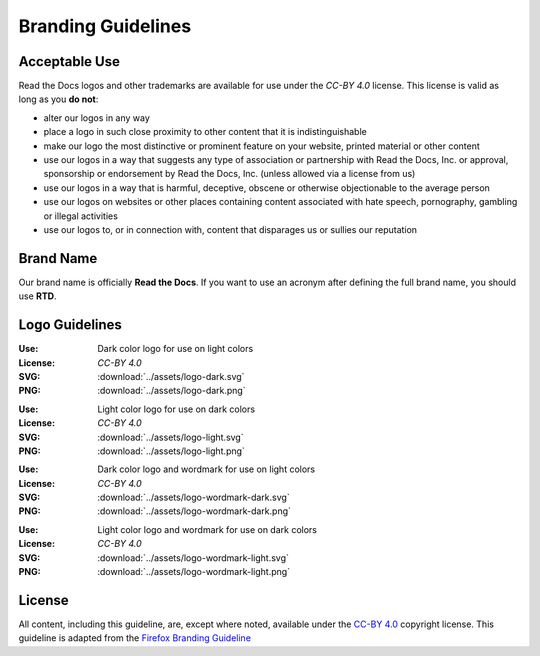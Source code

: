 Branding Guidelines
===================

Acceptable Use
--------------

Read the Docs logos and other trademarks are available for use under the
`CC-BY 4.0` license. This license is valid as long as you **do not**:

* alter our logos in any way
* place a logo in such close proximity to other content that it is
  indistinguishable
* make our logo the most distinctive or prominent feature on your website,
  printed material or other content
* use our logos in a way that suggests any type of association or partnership
  with Read the Docs, Inc. or approval, sponsorship or endorsement by Read the
  Docs, Inc. (unless allowed via a license from us)
* use our logos in a way that is harmful, deceptive, obscene or otherwise
  objectionable to the average person
* use our logos on websites or other places containing content associated with
  hate speech, pornography, gambling or illegal activities
* use our logos to, or in connection with, content that disparages us or sullies
  our reputation
  
Brand Name
----------

Our brand name is officially **Read the Docs**. If you want to use an acronym after defining the full brand name, you should use **RTD**.

Logo Guidelines
---------------

.. image:: ../assets/logo-dark.png
    :width: 200px

:Use: Dark color logo for use on light colors
:License: `CC-BY 4.0`
:SVG: :download:`../assets/logo-dark.svg`
:PNG: :download:`../assets/logo-dark.png`

.. image:: ../assets/logo-light.png
    :width: 200px

:Use: Light color logo for use on dark colors
:License: `CC-BY 4.0`
:SVG: :download:`../assets/logo-light.svg`
:PNG: :download:`../assets/logo-light.png`

.. image:: ../assets/logo-wordmark-dark.png
    :width: 400px

:Use: Dark color logo and wordmark for use on light colors
:License: `CC-BY 4.0`
:SVG: :download:`../assets/logo-wordmark-dark.svg`
:PNG: :download:`../assets/logo-wordmark-dark.png`

.. image:: ../assets/logo-wordmark-light.png
    :width: 400px

:Use: Light color logo and wordmark for use on dark colors
:License: `CC-BY 4.0`
:SVG: :download:`../assets/logo-wordmark-light.svg`
:PNG: :download:`../assets/logo-wordmark-light.png`

License
-------

All content, including this guideline, are, except where noted, available under
the `CC-BY 4.0`_ copyright license. This guideline is adapted from the
`Firefox Branding Guideline`_

.. _CC-BY 4.0: http://creativecommons.org/licenses/by/4.0/
.. _Firefox Branding Guideline: https://www.mozilla.org/en-US/styleguide/identity/firefox/branding/
